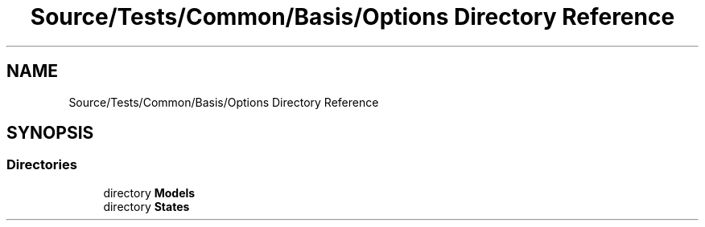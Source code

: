 .TH "Source/Tests/Common/Basis/Options Directory Reference" 3 "Version 1.0.0" "Luthetus.Ide" \" -*- nroff -*-
.ad l
.nh
.SH NAME
Source/Tests/Common/Basis/Options Directory Reference
.SH SYNOPSIS
.br
.PP
.SS "Directories"

.in +1c
.ti -1c
.RI "directory \fBModels\fP"
.br
.ti -1c
.RI "directory \fBStates\fP"
.br
.in -1c
